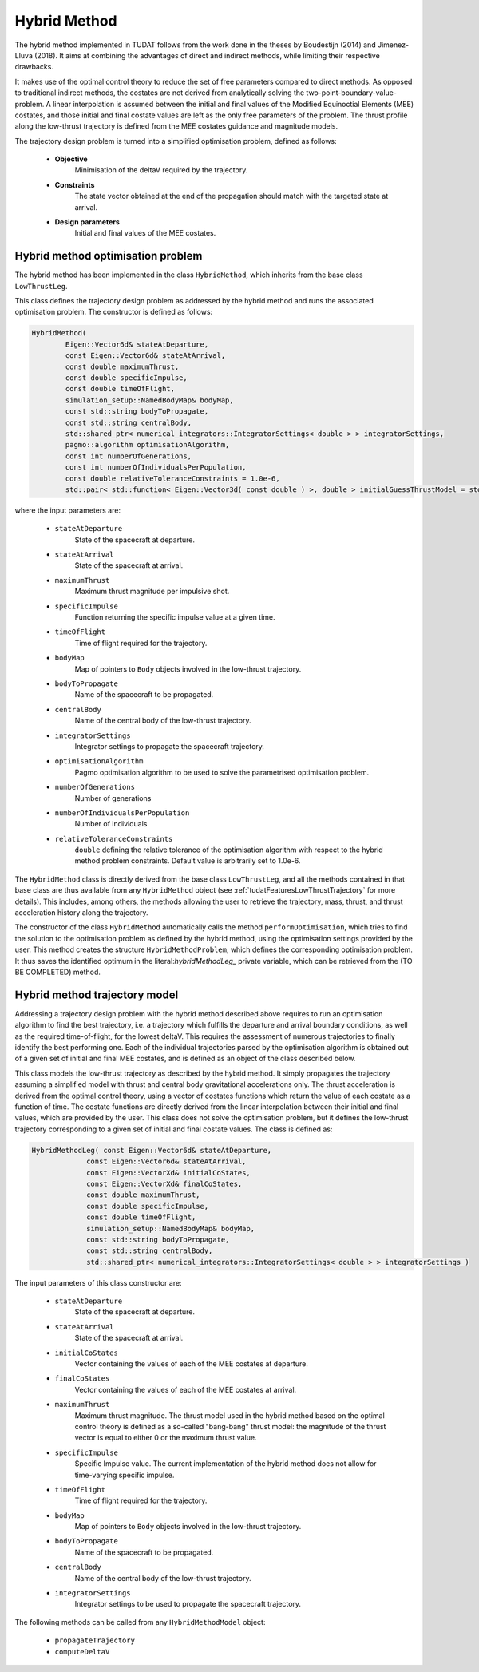 .. _tudatFeaturesHybridMethod:

Hybrid Method
=============

The hybrid method implemented in TUDAT follows from the work done in the theses by Boudestijn (2014) and Jimenez-Lluva (2018). It aims at combining the advantages of direct and indirect methods, while limiting their respective drawbacks.

It makes use of the optimal control theory to reduce the set of free parameters compared to direct methods. As opposed to traditional indirect methods, the costates are not derived from analytically solving the two-point-boundary-value-problem. A linear interpolation is assumed between the initial and final values of the Modified Equinoctial Elements (MEE) costates, and those initial and final costate values are left as the only free parameters of the problem. The thrust profile along the low-thrust trajectory is defined  from the MEE costates guidance and magnitude models. 

The trajectory design problem is turned into a simplified optimisation problem, defined as follows:

	- **Objective**
		Minimisation of the deltaV required by the trajectory.
	
	- **Constraints**
		The state vector obtained at the end of the propagation should match with the targeted state at arrival.
	
	- **Design parameters**
		Initial and final values of the MEE costates.
	
	
Hybrid method optimisation problem
~~~~~~~~~~~~~~~~~~~~~~~~~~~~~~~~~~

The hybrid method has been implemented in the class :literal:`HybridMethod`, which inherits from the base class :literal:`LowThrustLeg`. 

.. class:: HybridMethod
	
This class defines the trajectory design problem as addressed by the hybrid method and runs the associated optimisation problem. The constructor is defined as follows:

.. code-block:: cpp
	
	HybridMethod(
		Eigen::Vector6d& stateAtDeparture,
		const Eigen::Vector6d& stateAtArrival,
		const double maximumThrust,
		const double specificImpulse,
		const double timeOfFlight,
		simulation_setup::NamedBodyMap& bodyMap,
		const std::string bodyToPropagate,
		const std::string centralBody,
		std::shared_ptr< numerical_integrators::IntegratorSettings< double > > integratorSettings,
		pagmo::algorithm optimisationAlgorithm,
		const int numberOfGenerations,
		const int numberOfIndividualsPerPopulation,
		const double relativeToleranceConstraints = 1.0e-6,
		std::pair< std::function< Eigen::Vector3d( const double ) >, double > initialGuessThrustModel = std::make_pair( nullptr, 0.0 ) )
			
where the input parameters are:
	
	- :literal:`stateAtDeparture`
		State of the spacecraft at departure.
		
	- :literal:`stateAtArrival`
		State of the spacecraft at arrival.
		
	- :literal:`maximumThrust`
		Maximum thrust magnitude per impulsive shot.
		
	- :literal:`specificImpulse`
		Function returning the specific impulse value at a given time.
		
	- :literal:`timeOfFlight`
		Time of flight required for the trajectory.		
		
	- :literal:`bodyMap`
		Map of pointers to :literal:`Body` objects involved in the low-thrust trajectory.
		
	- :literal:`bodyToPropagate`
		Name of the spacecraft to be propagated.
		
	- :literal:`centralBody`
		Name of the central body of the low-thrust trajectory.
			
	- :literal:`integratorSettings`
		Integrator settings to propagate the spacecraft trajectory.
		
	- :literal:`optimisationAlgorithm`
		Pagmo optimisation algorithm to be used to solve the parametrised optimisation problem.
		
	- :literal:`numberOfGenerations`
		Number of generations 
		
	- :literal:`numberOfIndividualsPerPopulation`
		Number of individuals
		
	- :literal:`relativeToleranceConstraints`
		:literal:`double` defining the relative tolerance of the optimisation algorithm with respect to the hybrid method problem constraints. Default value is arbitrarily set to 1.0e-6.
			
					
The :literal:`HybridMethod` class is directly derived from the base class :literal:`LowThrustLeg`, and all the methods contained in that base class are thus available from any :literal:`HybridMethod` object (see :ref:`tudatFeaturesLowThrustTrajectory` for more details). This includes, among others, the methods allowing the user to retrieve the trajectory, mass, thrust, and thrust acceleration history along the trajectory.
		
The constructor of the class :literal:`HybridMethod` automatically calls the method :literal:`performOptimisation`, which tries to find the solution to the optimisation problem as defined by the hybrid method, using the optimisation settings provided by the user. This method creates the structure :literal:`HybridMethodProblem`, which defines the corresponding optimisation problem. It thus saves the identified optimum in the literal:`hybridMethodLeg_` private variable, which can be retrieved from the (TO BE COMPLETED) method.


Hybrid method trajectory model
~~~~~~~~~~~~~~~~~~~~~~~~~~~~~~

Addressing a trajectory design problem with the hybrid method described above requires to run an optimisation algorithm to find the best trajectory, i.e. a trajectory which fulfills the departure and arrival boundary conditions, as well as the required time-of-flight, for the lowest deltaV. This requires the assessment of numerous trajectories to finally identify the best performing one. Each of the individual trajectories parsed by the optimisation algorithm is obtained out of a given set of initial and final MEE costates, and is defined as an object of the class described below. 

.. class:: HybridMethodModel

This class models the low-thrust trajectory as described by the hybrid method. It simply propagates the trajectory assuming a simplified model with thrust and central body gravitational accelerations only. The thrust acceleration is derived from the optimal control theory, using a vector of costates functions which return the value of each costate as a function of time. The costate functions are directly derived from the linear interpolation between their initial and final values, which are provided by the user. This class does not solve the optimisation problem, but it defines the low-thrust trajectory corresponding to a given set of initial and final costate values. The class is defined as:
	
.. code-block:: cpp

	HybridMethodLeg( const Eigen::Vector6d& stateAtDeparture,
                     const Eigen::Vector6d& stateAtArrival,
                     const Eigen::VectorXd& initialCoStates,
                     const Eigen::VectorXd& finalCoStates,
                     const double maximumThrust,
                     const double specificImpulse,
                     const double timeOfFlight,
                     simulation_setup::NamedBodyMap& bodyMap,
                     const std::string bodyToPropagate,
                     const std::string centralBody,
                     std::shared_ptr< numerical_integrators::IntegratorSettings< double > > integratorSettings )
	
The input parameters of this class constructor are:
	
	- :literal:`stateAtDeparture`
		State of the spacecraft at departure.
			
	- :literal:`stateAtArrival`
		State of the spacecraft at arrival.
		
	- :literal:`initialCoStates`
		Vector containing the values of each of the MEE costates at departure.
		
	- :literal:`finalCoStates`
		Vector containing the values of each of the MEE costates at arrival.
			
	- :literal:`maximumThrust`
		Maximum thrust magnitude. The thrust model used in the hybrid method based on the optimal control theory is defined as a so-called "bang-bang" thrust model: the magnitude of the thrust vector is equal to either 0 or the maximum thrust value.
		
	- :literal:`specificImpulse`
		Specific Impulse value. The current implementation of the hybrid method does not allow for time-varying specific impulse. 
		
	- :literal:`timeOfFlight`
		Time of flight required for the trajectory.
		
	- :literal:`bodyMap`
		Map of pointers to :literal:`Body` objects involved in the low-thrust trajectory.
		
	- :literal:`bodyToPropagate`
		Name of the spacecraft to be propagated.
			
	- :literal:`centralBody`
		Name of the central body of the low-thrust trajectory.
			
	- :literal:`integratorSettings`
		Integrator settings to be used to propagate the spacecraft trajectory.
		
		
The following methods can be called from any :literal:`HybridMethodModel` object:
	
	- :literal:`propagateTrajectory`
		
	- :literal:`computeDeltaV`







